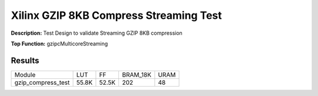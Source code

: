 Xilinx GZIP 8KB Compress Streaming Test
=======================================

**Description:** Test Design to validate Streaming GZIP 8KB compression

**Top Function:** gzipcMulticoreStreaming

Results
-------

======================== ========= ========= ========= ===== 
Module                   LUT       FF        BRAM_18K  URAM 
gzip_compress_test       55.8K     52.5K     202       48 
======================== ========= ========= ========= ===== 